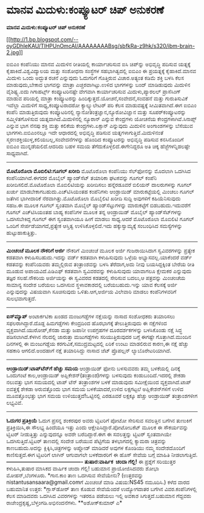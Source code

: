 * ಮಾನವ ಮಿದುಳು:ಕಂಪ್ಯೂಟರ್ ಚಿಪ್ ಅನುಕರಣೆ

*ಮಾನವ ಮಿದುಳು:ಕಂಪ್ಯೂಟರ್ ಚಿಪ್ ಅನುಕರಣೆ*

[[http://1.bp.blogspot.com/--oyGDhIeKAU/TlHPUnOmcAI/AAAAAAAABsg/sbfkRa-z9hk/s1600/ibm-brain-2.jpg][[[http://1.bp.blogspot.com/--oyGDhIeKAU/TlHPUnOmcAI/AAAAAAAABsg/sbfkRa-z9hk/s320/ibm-brain-2.jpg]]]]

 ಐಬಿಎಂ ಕಂಪೆನಿಯು ಮಾನವ ಮಿದುಳಿನ ರೀತಿಯಲ್ಲಿ ಕಾರ್ಯಾಚರಿಸುವ ಐಸಿ ಚಿಪ್‌ನ್ನು
ಅಭಿವೃದ್ಧಿ ಪದಿಸುವ ಯತ್ನಕ್ಕೆ ಕೈಹಾಕಿದೆ.ವಿಶ್ವವಿದ್ಯಾಲಯ ಮತ್ತು ಸಂಶೋಧನಾ ಸಂಸ್ಥೆಗಳ
ಸಹಭಾಗಿತ್ವದಲ್ಲಿ ಐಬಿಎಂ ಈ ಪ್ರಯತ್ನಕ್ಕೆ ಕೈಹಾಕಿದೆ.ಮಾನವ ಮಿದುಳು ಒಂದು ಅದ್ಭುತ ರಚನೆ
ಎನ್ನುವುದು ಓದುಗರಿಗೆ ಗೊತ್ತಿರುವ ವಿಚಾರ.ಅತ್ಯಂತ ಕಡಿಮೆ ಶಕ್ತಿ ಬಳಸಿ ಕೆಲಸ
ಮಾಡುವುದು,ಬೇಕಾದ ಭಾಗವನ್ನು ಮಾತ್ರಾ ಎಚ್ಚರವಾಗಿಟ್ಟು.ಉಳಿದ ಭಾಗಗಳನ್ನು ಬಂದ್
ಮಾಡಿಡುವುದು ಮಿದುಳಿನ ವೈಶಿಷ್ಟ್ಯ.ಐದು ಗಿಗಾಹರ್ಟ್ಸ್ ಕಂಪ್ಯೂಟರಿನಷ್ಟೇ ವೇಗವಾಗಿ
ಕಾರ್ಯಾಚರಿಸುವ ಮಿದುಳು,ಪ್ಯಾರಲಲ್ ಪ್ರಾಸೆಸಿಂಗ್ ಮಾಡುವ ಪರಿಯಲ್ಲಿ ಮಾತ್ರಾ
ಕಂಪ್ಯೂಟರನ್ನು ಹಿಂದಿಕ್ಕುತ್ತದೆ.ಯೋಚನೆ,ಸಂವೇದನೆ,ಸಂವಹನೆ ಮತ್ತು ಗುರುತಿಸುವಿಕೆ
ಇವೆಲ್ಲಾ ಮಿದುಳಿಗೆ ಸಾಧ್ಯ,ಕಂಪ್ಯೂಟರಾದರೋ ಕ್ಯಾಲ್ಕ್ಯುಲೇಟರ್ ಪರಿ ಕೆಲಸ
ಮಾಡುವಷ್ಟಕ್ಕೆ ಸೀಮಿತವಾಗಿದೆ.ಈಗ ಐಬಿಎಂ ಕಂಪೆನಿ ಮಾಡುತ್ತಿರುವುದು ಕಂಪ್ಯೂಟರಿನಲ್ಲಿ
ನ್ಯಾನೋತಂತ್ರಜ್ಞಾನ,ನ್ಯೂರೋವಿಜ್ಞಾನ ಮತ್ತು ಸೂಪರ್‌ಕಂಪ್ಯೂಟರನ್ನು ಸಮ್ಮಿಳಿತಗೊಳಿಸುವ
ಯತ್ನವಾಗಿದೆ.ಮಿದುಳಿನಲ್ಲಿ ನ್ಯೂರಾನ್ ಎನ್ನುವ ಕೇಂದ್ರಗಳು ಯೋಚನೆಯ
ಕೇಂದ್ರಗಳಾಗಿವೆ.ಸಿನಾಪ್ಸ್ ಎನ್ನುವ ಭಾಗ ನೆನಪು ಶಕ್ತಿ ಮತ್ತು ಕಲಿಕೆಯ
ಕೇಂದ್ರಗಳು.ಏಕ್ಸಾನ್ ಎನ್ನುವುದು ಮಿದುಳಿನ ಅಂಗಾಂಶಗಳನ್ನು ಬೆಸೆಯುವ
ಭಾಗಗಳು.ಐಬಿಎಂನಲ್ಲೂ ಇದೇ ಆಧಾರದಲ್ಲಿ ಅಭಿವೃದ್ಧಿ ಪಡಿಸುವ
ಯತ್ನಗಳಾಗುತ್ತಿವೆ.ಮಿದುಳಿನಂತೆ ಸ್ಮರಣಶಕ್ತಿಯುಳ್ಳ,ಕಲಿಯಬಲ್ಲ,ಸಂವೇದನೆಗಳನ್ನು ಹೊಂದಿದ
ಕಂಪ್ಯೂಟರನ್ನು ಅಭಿವೃದ್ಧಿ ಪಡಿಸುವ ಕನಸಿನೊಂದಿಗೆ ಐಬಿಎಂ ಮುನ್ನಡೆಯಲಿದೆ.ಆದರಿದು ಬಹಳ
ಸಮಯ ತೆಗೆದುಕೊಳ್ಳಲಿದೆ.ಈಗೇನಿದ್ದರೂ ಅತಿ ಚಿಕ್ಕ ಹೆಜ್ಜೆಗಳನ್ನಿಡಲಷ್ಟೇ ಸಾಧ್ಯವಾಗಿದೆ.
 ----------------------------------------------
 *ಮೊಟೊರೊಲಾ ಮೊಬಿಲಿಟಿ:ಗೂಗಲ್ ಖರೀದಿ*
 ಮೊಟೊರೊಲಾ ಕಂಪೆನಿಯು ಸೆಲ್‌ಫೋನನ್ನು ಮೊದಲಾಗಿ ಒದಗಿಸಿದ ಕಂಪೆನಿಯಾಗಿದೆ.ಈಗದರ ಮೊಬೈಲ್
ಹ್ಯಾಂಡ್‌ಸೆಟ್ ತಯಾರಿಕಾ ಘಟಕವನ್ನು ಗೂಗಲ್ ಕಂಪೆನಿ ಖರೀದಿಸಲಿದೆ.ಮೊಟೊರೊಲಾ
ಮೊಬಿಲಿಟಿಯನ್ನು ಖರೀದಿಸಲು ಹನ್ನೆರಡೂವರೆ ಬಿಲಿಯನ್ ದಾಲರುಗಳನ್ನು ಗೂಗಲ್ ಖರ್ಚು
ಮಾಡಬೇಕಾಗಬಹುದು.ಎಚ್‌ಟಿಸಿಯಂತಹ ಕಂಪೆನಿಗಳು ಆಂಡ್ರಾಯಿಡ್ ಮಾರುಕಟ್ಟೆಯಲ್ಲಿ ಮಿಂಚಲು
ಗೂಗಲ್ ಜತೆಗಿನ ಭಾಗೀದಾರಿಕೆ ನೆರವಾಗಿತ್ತು.ಮೊಟೊರೊಲಾ ಮೊಬೈಲಿಟಿ ಖರೀದಿ ಸುದ್ದಿ
ಅವುಗಳಿಗೆ ಕಹಿಯೆನಿಸುವುದು ಸಹಜ.ಈ ಮೂಲಕ ಗೂಗಲ್ ಸ್ವಂತವಾಗಿ ಮೊಬೈಲ್
ಹ್ಯಾಂಡ್‌ಸೆಟ್ಟುಗಳನ್ನು ಮಾರುಕಟ್ಟೆಗೆ ಬಿಡಬಹುದು.ಇದುವರೆಗೆ ಗೂಗಲ್ ಎಚ್‌ಟಿಸಿಯಂತಹ
ಬಾಹ್ಯ ಕಂಪೆನಿಗಳ ಮೂಲಕ ತನ್ನ ಆಂಡ್ರಾಯಿಡ್ ಮೊಬೈಲ್ ಹ್ಯಾಂಡ್‌ಸೆಟ್‌ಗಳನ್ನು
ಒದಗಿಸಬೇಕಿದ್ದ ಗೂಗಲ್ ಈಗ ಸ್ವಂತವಾಗಿಯೂ ಹೀಗೆ ಮಾಡಲು ಸಾಧ್ಯ.ಆದರೆ ಮೊಟೊರೊಲಾ
ಮೊಬಿಲಿಟಿ ಗೂಗಲ್ ಒಂದಿಗೆ ಸೇರ್ಪಡೆಯಾಗದೆ,ಪ್ರತ್ಯೇಕ ಆಸ್ತಿತ್ವ ಉಳಿಸಿಕೊಳ್ಳಲಿದೆ.ಇದು
ಹಕ್ಕುಸ್ವಾಮ್ಯಕ್ಕೆ ಸಂಬಂಧಿಸಿದ ಸಮಸ್ಯೆಗಳನ್ನು ಹುಟ್ಟುಹಾಕುತ್ತಿತ್ತು.
 -----------------------------------------------
 *ಮಿಂಚಂಚೆ ಮೂಲಕ ನೌಕರಿಗೆ ಅರ್ಜಿ*
 ನೌಕರಿಗೆ ಮಿಂಚಂಚೆ ಮೂಲಕ ಅರ್ಜಿ ಗುಜರಾಯಿಸಿದಾಗ ಸ್ವವಿವರಗಳನ್ನು ಪ್ರತ್ಯೇಕ ಕಡತವಾಗಿ
ಕಳುಹಿಸಬಹುದು.ಇದನ್ನು ವರ್ಡ್ ಕಡತವಾಗಿ ಕಳುಹಿಸುವುದು ಒಳ್ಳೆಯ ಅಭ್ಯಾಸವಲ್ಲ.ಯಾಕೆಂದರೆ
ವರ್ಡ್ ಕಡತವನ್ನು ಕಂಪೆನಿಯವರು ತಮ್ಮಲ್ಲಿರುವ ತಂತ್ರಾಂಶವನ್ನು ಬಳಸಿ ತೆರೆದಾಗ,ಅದು
ನೀವು ಬಯಸಿದ್ದಕ್ಕಿಂತ ಬೇರೆಯ ರೀತಿ ಮೂಡುವ ಅಪಾಯವಿದೆ.ಪಿಡಿಎಫ್ ಕಡತವಾಗಿ
ಸ್ವವಿವರವನ್ನು ಕಳುಹಿಸುವುದು ಯಾವಾಗಲೂ ಕ್ಷೇಮಕರ ಎನ್ನುವುದು ತಜ್ಞರ ಸಲಹೆ.ನೌಕರಿಯ
ಅರ್ಜಿಯನ್ನು ಈ ಸ್ವವಿವರದ ಕಡತದಲ್ಲಿ ಸೇರಿಸುವ ಬದಲು,ಆ ಪತ್ರವನ್ನು ಮಿಂಚಂಚೆಯ ಸಾಮಾನ್ಯ
ಸಂದೇಶ ಬರೆಯಲು ಒದಗಿಸುವ ಸ್ಥಳಾವಕಾಶದಲ್ಲಿ ಬರೆಯಬಹುದು.ಇನ್ನು ಯಾವ ಕೆಲಸಕ್ಕೆ ಅರ್ಜಿ
ಎನ್ನುವುದನ್ನು ವಿಷಯವಾಗಿ ಸೂಚಿಸುವುದು ಒಳಿತು.ಆಗ,ಅರ್ಜಿಯ ವಿಲೇವಾರಿ ಮಾಡಲು
ಕಂಪೆನಿಗಳವರಿಗೆ ಸುಲಭವಾಗುತ್ತದೆ.
 -------------------------------------------------
 *ಐಸ್‌ಮ್ಯಾಪ್*
 ಅಂಟಾರ್ಕಟಿಕಾ ಖಂಡದ ಮಂಜುಗಡ್ಡೆಗಳ ನಕ್ಷೆಯನ್ನು ನಾಸಾದ ಸಂಶೋಧಕರು ತಯಾರಿಸಲು
ಸಫಲರಾಗಿದ್ದಾರೆ.ದೊಡ್ದ ಹಿಮಗಡ್ಡೆಗಳು ಕೇಂದ್ರದಿಂದ ಹೊರಭಾಗಕ್ಕೆ ತೇಲುತ್ತಿರುವುದು ಈ
ನಕ್ಷೆಗಳಿಂದ ವ್ಯಕ್ತವಾಗಿದೆ.ಯುರೋಪ್,ಕೆನಡಾ ಮತ್ತು ಜಪಾನೀ ಉಪಗ್ರಹಗಳ ದೂರದರ್ಶಕಗಳನ್ನು
ಬಳಸಿಕೊಂಡು ನಕ್ಷೆ ಸಿದ್ಧ ಪಡಿಸಲಾಗಿದೆ.ಕೆಳಗಿನ ನೆಲದಲ್ಲಿ ಜಾರುತ್ತಾ ಮಜುಗಡ್ಡೆಗಳು
ಸರಿಯುತ್ತಿರುವುದರ ಬಗ್ಗೆ ಈಗಷ್ಟೇ ಗೊತ್ತಾಗಿದೆ.ಮುಂದಿನ ದಿನಗಳಲ್ಲಿ ಈ ಮಂಜುಗಡ್ಡೆಯ
ಕರಗುವಿಕೆ,ಸಮುದ್ರಮಟ್ಟದಲ್ಲಿ ಏರಿಕೆ ಉಂಟು ಮಾಡಲಿರುವ ಕಾರಣ,ಈ ನಕ್ಷೆ ಹೆಚ್ಚು ಸಹಕಾರಿ
ಆಗಲಿದೆ.ಅಂದಹಾಗೆ ನಕ್ಷೆ ತಯಾರಿಸಿದ್ದು ನಾಸಾದ ಜೆಟ್ ಪ್ರೊಪಲ್ಷನ್
ಲ್ಯಾಬೊರೇಟರಿಯಾಗಿದೆ.
 ---------------------------------------
 *ಆಂಡ್ರಾಯಿಡ್:ಟಾಪ್‌ಟೆನ್‌‍ಗೆ ಹೆಚ್ಚು ಸಮಯ*
 ಆಂಡ್ರಾಯಿಡ್ ಫೋನು ಬಳಸುವವರು ತಮ್ಮ ಬಳಕೆಯಲ್ಲಿ ದಿನಕ್ಕೆ ಒಂದುಗಂಟೆ ಕಾಲ,ಆಂಡ್ರಾಯಿಡ್
ಅಪ್ಲಿಕೇಶನ್(ತಂತ್ರಾಂಶ)ಗಳನ್ನು ಬಳಸುವುದು ಕಂಡುಬಂದಿದೆ.ಇದರಲ್ಲಿ ಶೇಕಡಾ ನಲುವತ್ತು
ಭಾಗ ಸಮಯದಲ್ಲಿ ಟಾಪ್ ಟೆನ್ ತಂತ್ರಾಂಶಗಳ ಬಳಕೆ ಮಾಡುವುದು ಸಮೀಕ್ಷೆಯಿಂದ
ವ್ಯಕ್ತವಾಗಿದೆ.ಟಾಪ್ ಐವತ್ತಕ್ಕೆ ಶೇಕಡಾ ಅರುವತ್ತೊಂದು ಭಾಗ ಸಮಯ ಬಳಕೆಯಾದರೆ,ಉಳಿದ
ಲಕ್ಷಗಟ್ಟಲೆ ಅಪ್ಲಿಕೇಶನ್‌ಗಳಿಗೆ ಉಳಿದ ಮೂವತ್ತೊಂಭತ್ತು ಭಾಗ ಸಮಯ
ಉಳಿಯುತ್ತದೆ!ಒಟ್ಟಿನಲ್ಲಿ ಎರಡೂವರೆ ಲಕ್ಷಕ್ಕೂ ಹೆಚ್ಚು ಆಂಡ್ರಾಯಿಡ್ ತಂತ್ರಾಂಶಗಳೀಗ
ಲಭ್ಯವಿವೆ.
 -----------------------------------------------------
 *ಓದುಗರ ಪ್ರತಿಕ್ರಿಯೆ*
 ಓದುಗ ಪ್ರಸನ್ನ ಶಂಕರಪುರ ಅವರು ಟ್ವಿಟರಿಗೆ ಪೋಟೋ ಸೇರಿಸುವ ಸವಲತ್ತಿನ ಬಗೆಗಿನ
ತುಣುಕಿಗೆ ಪ್ರತಿಕ್ರಿಯಿಸಿ,ಈ ಸೌಲಭ್ಯ ಹಿಂದೆಯೂ ಇತ್ತು ಎಂದು
ಆಕ್ಷೇಪಿಸಿದ್ದಾರೆ.ಪೋಟೋಬಕೆಟ್ ಮೂಲಕ ಈ ಸೌಕರ್ಯವನ್ನು ಟ್ವಿಟರ್ ನೀಡುತ್ತಿತ್ತು
ಎನ್ನುವುದನ್ನೂ ಅವರೇ ಬರೆದಿದ್ದಾರೆ.ಈಗ ಈ ಸವಲತ್ತನ್ನು ಟ್ವಿಟರ್ ಸ್ವಂತವಾಗಿಯೇ
ಒದಗಿಸುತ್ತಿದೆ.ಟ್ವಿಟರ್ ತಾಣದಲ್ಲಿ ಸಂದೇಶ ಬರೆಯುವ ಪೆಟ್ಟಿಗೆಯ ತಳಭಾಗದಲ್ಲಿ ಕ್ಯಾಮರಾ
ಚಿತ್ರವನ್ನು ಕಾಣಬಹುದು.ಅದನ್ನು ಕ್ಲಿಕ್ಕಿಸಿ,ಚಿತ್ರಗಳನ್ನು ಅಪ್ಲೋಡ್ ಮಾಡಿದರೆ ಅವುಗಳ
ಕೊಂಡಿಯು ನಮ್ಮ ಸಂದೇಶದೊಂದಿಗೆ ಕಾಣಿಸುತ್ತದೆ.ಈಗ ಟ್ವಿಟರಿಗೆ ಲಾಗಿನ್ ಆಗುವಾಗಲೇ
ಬಳಕೆದಾರರಿಗೆ ಈ ಹೊಸ್ ಸೇವೆಯ ಬಗ್ಗೆ ಮಾಹಿತಿ ನೀಡಲಾಗುತ್ತಿದೆ.
 *-------------------------------------------
ತುಷಾರ:ವಾರ್ಷಿಕ  ಚಂದಾ ಗೆಲ್ಲಿ!*
 ಈ ಪ್ರಶ್ನೆಗೆ ಸರಿಯುತ್ತರ ಕಳುಹಿಸಿ,ತುಷಾರ ಮಾಸಿಕದ ವಾರ್ಷಿಕ ಚಂದಾ ಗೆಲ್ಲಿ! ಬಹುಮಾನ
ಪ್ರಾಯೋಜಿಸಿದವರು ಶೋಭಾ ಮೋಹನ್,ಬೆಂಗಳೂರು.
 *ಗಾನ.ಕಾಂ ತಾಣ ಒದಗಿಸುವ ಸೇವೆಯೇನು?
 (ಉತ್ತರವನ್ನು nistantusansaara@gmail.comಗೆ ಮಿಂಚಂಚೆ ಮಾಡಿ ವಿಷಯ:NS45
ನಮೂದಿಸಿ.)
 ಕಳೆದ ವಾರದ ಬಹುಮಾನಿತ ಉತ್ತರ:
 *ಗ್ಲಾಸ್‌ಡೋರ್ ತಾಣ ಕೊಡುವ ಸೇವೆಯೆಂದರೆ ಉದ್ಯೋಗದಾತರ ಬಗೆಗಿನ ವಿವರ.ಕಂಪೆನಿಗಳಲ್ಲಿ
ಕೆಲಸ ಮಾಡಿದವರು ಒದಗಿಸಿದ ವಿವರಗಳನ್ನು ಇತರರೂ ಪಡೆಯಲು ಇಲ್ಲಿ ಅವಕಾಶ
ಸಿಗುತ್ತದೆ.ಬಹುಮಾನ ಗೆದ್ದವರು ರಾಜೇಂದ್ರಕೃಷ್ಣ,ಬೆಳ್ತಂಗಡಿ.ಅಭಿನಂದನೆಗಳು.
 **ಅಶೋಕ್‌ಕುಮಾರ್ ಎ*
